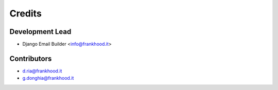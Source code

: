 =======
Credits
=======

Development Lead
----------------

* Django Email Builder <info@frankhood.it>

Contributors
------------

* d.ria@frankhood.it
* g.donghia@frankhood.it
